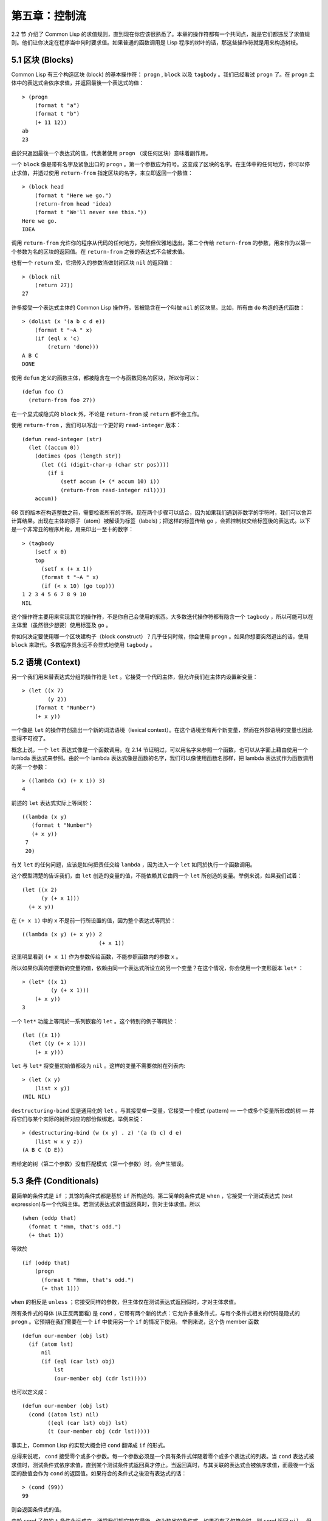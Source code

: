 .. highlight:: cl
   :linenothreshold: 0

第五章：控制流
***************************************************

2.2 节 介绍了 Common Lisp 的求值规则，直到现在你应该很熟悉了。本章的操作符都有一个共同点，就是它们都违反了求值规则。他们让你决定在程序当中何时要求值。如果普通的函数调用是 Lisp 程序的树叶的话，那这些操作符就是用来构造树枝。

5.1 区块 (Blocks)
==========================

Common Lisp 有三个构造区块 (block) 的基本操作符： ``progn`` , ``block`` 以及 ``tagbody`` 。我们已经看过 ``progn`` 了。在 ``progn`` 主体中的表达式会依序求值，并返回最後一个表达式的值：

::

  > (progn
      (format t "a")
      (format t "b")
      (+ 11 12))
  ab
  23

由於只返回最後一个表达式的值，代表著使用 ``progn`` （或任何区块）意味着副作用。

一个 ``block`` 像是带有名字及紧急出口的 ``progn`` 。第一个参数应为符号。这变成了区块的名字。在主体中的任何地方，你可以停止求值，并透过使用 ``return-from`` 指定区块的名字，来立即返回一个数值：

::

  > (block head
      (format t "Here we go.")
      (return-from head 'idea)
      (format t "We'll never see this."))
  Here we go.
  IDEA

调用 ``return-from`` 允许你的程序从代码的任何地方，突然但优雅地退出。第二个传给 ``return-from`` 的参数，用来作为以第一个参数为名的区块的返回值。在 ``return-from`` 之後的表达式不会被求值。

也有一个 ``return`` 宏，它把传入的参数当做封闭区块 ``nil`` 的返回值：

::

  > (block nil
      (return 27))
  27

许多接受一个表达式主体的 Common Lisp 操作符，皆被隐含在一个叫做 ``nil`` 的区块里。比如，所有由 ``do`` 构造的迭代函数：

::

  > (dolist (x '(a b c d e))
      (format t "~A " x)
      (if (eql x 'c)
          (return 'done)))
  A B C
  DONE

使用 ``defun`` 定义的函数主体，都被隐含在一个与函数同名的区块，所以你可以：

::

  (defun foo ()
    (return-from foo 27))

在一个显式或隐式的 ``block`` 外，不论是 ``return-from`` 或 ``return`` 都不会工作。

使用 ``return-from`` ，我们可以写出一个更好的 ``read-integer`` 版本：

::

	(defun read-integer (str)
	  (let ((accum 0))
	    (dotimes (pos (length str))
	      (let ((i (digit-char-p (char str pos))))
	        (if i
	            (setf accum (+ (* accum 10) i))
	            (return-from read-integer nil))))
	    accum))

68 页的版本在构造整数之前，需要检查所有的字符。现在两个步骤可以结合，因为如果我们遇到非数字的字符时，我们可以舍弃计算结果。出现在主体的原子（atom）被解读为标签（labels)；把这样的标签传给 ``go`` ，会把控制权交给标签後的表达式。以下是一个非常丑的程序片段，用来印出一至十的数字：

::

  > (tagbody
      (setf x 0)
      top
        (setf x (+ x 1))
        (format t "~A " x)
        (if (< x 10) (go top)))
  1 2 3 4 5 6 7 8 9 10
  NIL

这个操作符主要用来实现其它的操作符，不是你自己会使用的东西。大多数迭代操作符都有隐含一个 ``tagbody`` ，所以可能可以在主体里（虽然很少想要）使用标签及 ``go`` 。

你如何决定要使用哪一个区块建构子（block construct）？几乎任何时候，你会使用 ``progn`` 。如果你想要突然退出的话，使用 ``block`` 来取代。多数程序员永远不会显式地使用 ``tagbody`` 。

5.2 语境 (Context)
==========================

另一个我们用来替表达式分组的操作符是 ``let`` 。它接受一个代码主体，但允许我们在主体内设置新变量：

::

  > (let ((x 7)
          (y 2))
      (format t "Number")
      (+ x y))

一个像是 ``let`` 的操作符创造出一个新的词法语境（lexical context）。在这个语境里有两个新变量，然而在外部语境的变量也因此变得不可视了。

概念上说，一个 ``let`` 表达式像是一个函数调用。在 2.14 节证明过，可以用名字来参照一个函数，也可以从字面上藉由使用一个 lambda 表达式来参照。由於一个 lambda 表达式像是函数的名字，我们可以像使用函数名那样，把 lambda 表达式作为函数调用的第一个参数：

::

  > ((lambda (x) (+ x 1)) 3)
  4

前述的 ``let`` 表达式实际上等同於：

::

  ((lambda (x y)
     (format t "Number")
     (+ x y))
   7
   20)

有关 ``let`` 的任何问题，应该是如何把责任交给 ``lambda`` ，因为进入一个 ``let`` 如同於执行一个函数调用。

这个模型清楚的告诉我们，由 ``let`` 创造的变量的值，不能依赖其它由同一个 ``let`` 所创造的变量。举例来说，如果我们试着：

::

  (let ((x 2)
        (y (+ x 1)))
    (+ x y))

在 ``(+ x 1)`` 中的 ``x`` 不是前一行所设置的值，因为整个表达式等同於：

::

  ((lambda (x y) (+ x y)) 2
                          (+ x 1))

这里明显看到 ``(+ x 1)`` 作为参数传给函数，不能参照函数内的参数 ``x`` 。

所以如果你真的想要新的变量的值，依赖由同一个表达式所设立的另一个变量？在这个情况，你会使用一个变形版本 ``let*`` ：

::

  > (let* ((x 1)
           (y (+ x 1)))
      (+ x y))
  3

一个 ``let*`` 功能上等同於一系列嵌套的 ``let`` 。这个特别的例子等同於：

::

  (let ((x 1))
    (let ((y (+ x 1)))
      (+ x y)))

``let`` 与 ``let*`` 将变量初始值都设为 ``nil`` 。这样的变量不需要依附在列表内:

::

  > (let (x y)
      (list x y))
  (NIL NIL)

``destructuring-bind`` 宏是通用化的 ``let`` 。与其接受单一变量，它接受一个模式 (pattern) –– 一个或多个变量所形成的树 –– 并将它们与某个实际的树所对应的部份做绑定。举例来说：

::

  > (destructuring-bind (w (x y) . z) '(a (b c) d e)
      (list w x y z))
  (A B C (D E))

若给定的树（第二个参数）没有匹配模式（第一个参数）时，会产生错误。

5.3 条件 (Conditionals)
===========================

最简单的条件式是 ``if`` ；其馀的条件式都是基於 ``if`` 所构造的。第二简单的条件式是 ``when`` ，它接受一个测试表达式 (test expression)与一个代码主体。若测试表达式求值返回真时，则对主体求值。所以

::

  (when (oddp that)
    (format t "Hmm, that's odd.")
    (+ that 1))

等效於

::

  (if (oddp that)
      (progn
        (format t "Hmm, that's odd.")
        (+ that 1)))

``when`` 的相反是 ``unless`` ；它接受同样的参数，但主体仅在测试表达式返回假时，才对主体求值。

所有条件式的母体 (从正反两面看) 是 ``cond`` ，它带有两个新的优点：它允许多重条件式，与每个条件式相关的代码是隐式的 ``progn`` 。它预期在我们需要在一个 ``if`` 中使用另一个 ``if`` 的情况下使用。 举例来说，这个伪 member 函数

::

  (defun our-member (obj lst)
    (if (atom lst)
        nil
        (if (eql (car lst) obj)
            lst
            (our-member obj (cdr lst)))))

也可以定义成：

::

  (defun our-member (obj lst)
    (cond ((atom lst) nil)
          ((eql (car lst) obj) lst)
          (t (our-member obj (cdr lst)))))

事实上，Common Lisp 的实现大概会把 ``cond`` 翻译成 ``if`` 的形式。

总得来说呢， ``cond`` 接受零个或多个参数。每一个参数必须是一个具有条件式伴随着零个或多个表达式的列表。当 ``cond`` 表达式被求值时，测试条件式依序求值，直到某个测试条件式返回真才停止。当返回真时，与其关联的表达式会被依序求值，而最後一个返回的数值会作为 ``cond`` 的返回值。如果符合的条件式之後没有表达式的话：

::

  > (cond (99))
  99

则会返回条件式的值。

由於 ``cond`` 子句的 ``t`` 条件永远成立，通常我们把它放在最後，作为缺省的条件式。如果没有子句符合时，则 ``cond`` 返回 ``nil`` ，但利用 ``nil`` 返回值是一种很差的风格 (这种问题可能发生的例子，请看 292 页)。译注: **Appendix A, unexpected nil** 小节。

当你想要把一个数值与一系列的常量比较时，有 ``case`` 可以用。我们可以使用 ``case`` 来定义一个函数，返回每个月份中的天数：

::

  (defun month-length (mon)
    (case mon
      ((jan mar may jul aug oct dec) 31)
      ((apr jun sept nov) 30)
      (feb (if (leap-year) 29 28))
      (otherwise "unknown month")))

一个 ``case`` 表达式由一个参数开始，此参数会被拿来与每个子句的键值做比较。接着是零个或多个子句，每个子句由一个或一串键值开始，跟随着零个或多个表达式。键值被视为常量；它们不会被求值。第一个参数的值被拿来与子句中的键值做比较 (使用 ``eql`` )。如果匹配时，子句剩馀的表达式会被求值，并将最後一个求值作为 ``case`` 的返回值。

缺省子句的键值可以是 ``t`` 或 ``otherwise`` 。如果没有子句符合时，或是子句只包含键值时，

::

  > (case 99 (99))
  NIL

则 ``case`` 返回 ``nil`` 。

``typecase`` 宏与 ``case`` 相似，除了每个子句中的键值应为型别修饰符 (type specifiers)，以及第一个参数与键值比较的函数使用 ``typep`` 而不是 ``eql`` (一个 ``typecase`` 的例子在 107 页)。 译注: 6.5 小节。

5.4 迭代 (Iteration)
==========================

最基本的迭代操作符是 ``do`` ，它在 2.13 节介绍过。由於 ``do`` 包含了隐式的 ``block`` 及 ``tagbody`` ，我们现在知道是可以在 ``do`` 主体内使用 ``return`` , ``return-from`` 以及 ``go`` 。

2.13 节提到 ``do`` 的第一个参数必须是一个变量规格说明的列表，每个可以是如下形式：

::

               (variable  initial  update)

``initial`` 与 ``update`` 形式是选择性的。若 ``update`` 形式忽略时，每次迭代时不会更新变量。若 ``initial`` 形式也忽略时，变量会使用 ``nil`` 来初始化。

在 23 页的例子中（译注: 2.13 节），

::

   (defun show-squares (start end)
      (do ((i start (+ i 1)))
          ((> i end) 'done)
        (format t "~A ~A~%" i (* i i))))

``update`` 形式参照到由 ``do`` 所创造的变量。一般都是这么用。如果一个 ``do`` 的 ``update`` 形式，没有至少参照到一个自己创造的变量时，反而很奇怪。

当超过一个变量被更新时，问题来了，如果一个 ``update`` 形式，参照到一个拥有自己的 ``update`` 形式的变量时，它会被更新呢或是获得前一次迭代的值？使用 ``do`` 的话，它获得後者的值：

::

  > (let ((x 'a))
      (do ((x 1 (+ x 1))
           (y x x))
          ((> x 5))
        (format t "(~A ~A)  " x y)))
  (1 A)  (2 1)  (3 2)  (4 3)  (5 4)
  NIL

每一次迭代时， ``x`` 获得先前的值加一； ``y`` 也获得 ``x`` 的前一次数值。

但也有一个 ``do*`` ，它有着 ``let`` 与 ``let*`` 同样的关系。任何 ``initial`` 或 ``update`` 形式可以参照到前一个子句的变量，并会获得当下的值：

::

  > (do* ((x 1 (+ x 1))
        (y x x))
       ((> x 5))
    (format t "(~A ~A) " x y))
  (1 1) (2 2) (3 3) (4 4) (5 5)
  NIL

除了 ``do`` 与 ``do*`` 之外，也有几个特别用途的迭代操作符。要迭代一个列表的元素，我们可以使用 ``dolist`` :

::

  > (dolist (x '(a b c d) 'done)
      (format t "~A " x))
  A B C D
  DONE

当迭代结束时，初始列表内的第三个元素 (译注: ``done`` ) ，会被求值并作为 ``dolist`` 的返回值。缺省是 ``nil`` 。

有着同样的精神的是 ``dotimes`` ，给定某个 ``n`` ，从整数 ``0`` 迭代至 ``n-1`` :

::

  (dotimes (x 5 x)
    (format t "~A " x))
  0 1 2 3 4
  5

使用 ``dolist`` ，初始列表内的第三个元素是选择性的，缺省是 ``nil`` 。注意它可以参照到迭代里的变量。

.. note::

  do 的重点 (THE POINT OF do)

  在 “The Evolution of Lisp” 里，Steele 与 Garbriel 陈述了 do 的重点，
  表达的实在太好了，值得整个在这里引用过来：

  撇开争论语法不谈，有件事要说明的是，在任何一个编程语言中，一个循环若一次只能更新一个变量是毫无用处的。
  几乎在任何情况下，会有一个变量用来产生下个值，而另一个变量用来累积结果。如果循环语法只能产生变量，
  那么累积结果就得藉由赋值语句来“手动”实现…或有其他的副作用。具有多变量的 do 循环，体现了产生与累积的
  本质对称性，允许可以没有副作用地表达迭代过程：

  .. code-block:: cl

      (defun factorial (n)
        (do ((j n (- j 1))
             (f 1 (* j f)))
          ((= j 0) f)))

  当然在 step 形式里实现所有的实际工作，一个没有主体的 do 循环形式是较不寻常的。

函数 ``mapc`` 和 ``mapcar`` 很像，但不会 ``cons`` 一个新列表作为返回值，所以使用它的唯一原因是为了副作用。它比 ``dolist`` 来得灵活，因为它可以同时遍历多个列表：

::

  > (mapc #'(lambda (x y)
            (format t "~A ~A  " x y))
        '(hip flip slip)
        '(hop flop slop))
  HIP HOP  FLIP FLOP  SLIP SLOP
  (HIP FLIP SLIP)

它总是返回第二个参数。

5.5 多值 (Multiple Values)
=======================================

曾有人这么说，为了要强调函数式编程的重要性，每个 Lisp 表达式都返回一个值。现在事情不是这么简单了；在 Common Lisp 里，一个表达式可以返回零个或多个数值。最多可以返回几个值取决於各家实现，但至少可以返回 19 个值。

多值允许一个函数计算多件事情来返回它们，而不用构造一个包含它们的结构。举例来说，内建的 ``get-decoded-time`` 返回 9 个数值来表示现在的时间：秒，分，时，日期，月，天以及另外两个。

多值也让查询函数可以分辨出 ``nil`` 及查询失败的情况。这也是为什么 ``gethash`` 返回两个值。因为它使用第二个数值来指出成功或失败，我们可以在哈希表里储存 ``nil`` ，就像我们可以储存别的数值那样。

``values`` 函数返回多个数值。它一个不少地返回你作为数值所传入的参数：

::

  > (values 'a nil (+ 2 4))
  A
  NIL
  6

如果一个 ``values`` 表达式是函数主体最後求值的表达式，它所返回的数值变成函数的返回值。多值可以原封不地透过任何数量的返回来传递：

::

  > ((lambda () ((lambda () (values 1 2)))))
  1
  2

然而若只预期一个返回值时，第一个之外的值会被舍弃：

::

  > (let ((x (values 1 2)))
      x)
  1

藉由不带参数使用 ``values`` ，是可能不返回值的。在这个情况下，预期一个返回值的话，会获得 ``nil`` :

::

  > (values)
  > (let ((x (values)))
      x)
  NIL

要接收多个数值，我们使用 ``multiple-value-bind`` :

::

  > (multiple-value-bind (x y z) (values 1 2 3)
      (list x y z))
  (1 2 3)

  > (multiple-value-bind (x y z) (values 1 2)
      (list x y z))
  (1 2 NIL)

如果变量的数量大於数值的数量，剩馀的变量会是 ``nil`` 。如果数值的数量大於变量的数量，多馀的值会被舍弃。所以只想印出时间我们可以这么写:

::

  > (multiple-value-bind (s m h) (get-decoded-time)
      (format t "~A:~A:~A" h m s))
  "4:32:13"

你可以藉由 ``multiple-value-call`` 将多值作为参数传递到第二个函数：

::

  > (multiple-value-call #'+ (values 1 2 3))
  6

也有一个函数是 ``multiple-value-list`` :

::

  > (multiple-value-list (values 'a 'b 'c))
  (A B C)

看起来像是使用 ``#'list`` 作为第一个参数的来调用 ``multiple-value-call`` 。

5.6 中止 (Aborts)
==========================

你可以使用 ``return`` 在任何时候离开一个 ``block`` 。有时候我们想要做更极端的事，在数个函数调用中将控制权转移回来。要达成这件事我们使用 ``catch`` 与 ``throw`` 。一个 ``catch`` 表达式接受一个标签 (tag)，标签可以是任何种类的对象，伴随着一个表达式主体：

::

  (defun super ()
    (catch 'abort
      (sub)
      (format t "We'll never see this.")))

  (defun sub ()
    (throw 'abort 99))

表达式依序求值，就像它们是在 ``progn`` 里一样。在这段代码里的任何地方，一个带有特定标签的 ``throw`` 会导致 ``catch`` 表达式直接返回：

::

  > (super)
  99

一个带有给定标签的 ``throw`` ，为了要到达匹配标签的 ``catch`` ，会将控制权转移 (因此杀掉进程)给任何有别的标签的 ``catch`` 。如果没有一个 ``catch`` 符合欲匹配的标签时， ``throw`` 会产生一个错误。

调用 ``error`` 同时中断了执行，本来会将控制权转移到调用树 (calling tree)的更高点，取而代之的是它将控制权转移给 Lisp 错误处理器 (error handler)。通常会导致调用一个中断循环 (break loop)。以下是一个假设的 Common Lisp 实现可能会发生的事情：

::

  > (progn
      (error "Oops!")
      (format t "After the error."))
  Error: Oops!
         Options: :abort, :backtrace
  >>

译注：2 个 ``>>`` 显示出我们进入中断循环了。

关於错误与状态的更多讯息，参见 14.6 小节及附录A。

有时候你想要代码防止被 ``throw`` 与 ``error`` 打断。藉由使用 ``unwind-protect`` ，你可以确保像是前述的中断不会让你的程序停在一个不一致的状态。一个 ``unwind-protect`` 接受任何数量的参数并返回第一个参数的值。然而即便是第一个参数的求值被打断时，剩下的表达式仍会被求值：

::

  > (setf x 1)
  1
  > (catch 'abort
      (unwind-protect
        (throw 'abort 99)
        (setf x 2)))
  99
  > x
  2

在这里，即便 ``throw`` 将控制权交回监测的 ``catch`` ， ``unwind-protect`` 确保控制权移交时，第二个表达式有被求值。无论何时，一个确切的动作要伴随着某种清理或重置时， ``unwind-protect`` 可能会是有用的。在 121 页提到了一个例子。

5.7 示例：日期运算 (Example: Date Arithmetic)
====================================================

在某些应用里，能够做日期的加减是很有用的––举例来说，能够算出从 1997 年 12 月 17 日，六十天之後是 1998 年 2 月 15 日。在这个小节里，我们会编写一个实用的工具来做日期运算。我们会将日期转成整数，起始点设置在 2000 年 1 月 1 日。我们会使用内建的 ``+`` 与 ``-`` 函数来处理这些数字，而当我们转换完毕时，将结果转回一个日期。

要将日期转成数字，我们需要从日期的单位中，算出总天数有多少。举例来说，2004 年 11 月 13 日的天数总和，是从起始点至 2004 年有多少天，加上从 2004 年到 2004 年 11 月有多少天，再加上 13 天。

有一个我们需要的东西是，一张列出非润年每月份有多少天的表格。我们可以使用 Lisp 来推出这个表格的内容。我们从列出每月份的长度开始：

::

  > (setf mon '(31 28 31 30 31 30 31 31 30 31 30 31))
  (31 28 31 30 31 30 31 31 30 31 30 31)

我们可以藉由套用 ``+`` 函数至这个列表来测试总长度：

::

  > (apply #'+ mon)
  365

现在如果我们反转这个列表并使用 ``maplist`` 来应用 ``+`` 函数至每下一个 ``cdr`` 上，我们可以获得从每个月份开始所累积的天数：

::

  > (setf nom (reverse mon))
  (31 30 31 30 31 31 30 31 30 31 28 31)
  > (setf sums (maplist #'(lambda (x)
                            (apply #'+ x))
                        nom))
  (365 334 304 273 243 212 181 151 120 90 59 31)

这些数字体现了从二月一号开始已经过了 31 天，从三月一号开始已经过了 59 天…等等。

我们刚刚建立的这个列表，可以转换成一个向量，见图 5.1，它包含了转换日期至整数的代码。

::

  (defconstant month
    #(0 31 59 90 120 151 181 212 243 273 304 334 365))

  (defconstant yzero 2000)

  (defun leap? (y)
    (and (zerop (mod y 4))
         (or (zerop (mod y 400))
             (not (zerop (mod y 100))))))

  (defun date->num (d m y)
    (+ (- d 1) (month-num m y) (year-num y)))

  (defun month-num (m y)
    (+ (svref month (- m 1))
       (if (and (> m 2) (leap? y)) 1 0)))

  (defun year-num (y)
    (let ((d 0))
      (if (>= y yzero)
          (dotimes (i (- y yzero) d)
            (incf d (year-days (+ yzero i))))
          (dotimes (i (- yzero y) (- d))
            (incf d (year-days (+ y i)))))))

  (defun year-days (y) (if (leap? y) 366 365))

**图 5.1 日期运算：转换日期至数字**

一个典型 Lisp 程序的生命周期有四个阶段：先写好，然後读入，接着编译，最後执行。有件 Lisp 非常独特的事情之一是，在这四个阶段时， Lisp 一直都在那里。你可以在你的程序编译 (参见 10.2 小节)或读入时 (参见 14.3 小节) 来调用 Lisp。我们推导出 ``month`` 的方法演示了，你如何在撰写一个程序时使用 Lisp。

效率通常只跟第四个阶段有关系，执行期 (run-time)。在前三个阶段，你可以随意的使用列表拥有的威力与弹性，不需要担心效率。

若你使用图 5.1 的代码来推出一个时光机器 (time machine)，当你抵达时，人们大概会不同意你的日期。即使是相对近的现在，欧洲的日期曾有过偏移，因为人们会获得更精准的每年有多长的概念。在说英语的国家，最後一次的不连续性出现在 1752 年，日期从 9 月 2 日跳到 9 月 14 日。

每年有几天取决於它是否是润年。我们说某一年是润年，如果这年可以被四整除，除非这年可以被 100 整除，则此年非润年––而要是它可以被 400 整除，则是润年。所以 1904 年是润年，1900 年不是，而 1600 年是。

要决定某一个数是否可以被另一个数除，我们使用函数 ``mod`` ，它返回相除後的馀数：

::

  > (mod 23 5)
  3
  > (mod 25 5)
  0

如果第一个参数除以第二个参数的馀数为 0，则第一个参数是可以被第二个参数整除的。函数 ``leap?`` 使用了这个方法，来决定它的参数是否是一个润年：

::

  > (mapcar #'leap? '(1904 1900 1600))
  (T NIL T)

我们用来转换日期至整数的函数是 ``date->num`` 。它返回日期中每个单位的天数总和。要找到从某月份开始的天数和，我们调用 ``month-num`` ，它在 ``month`` 中查询天数，如果是在润年的二月之後，则加一。

要找到从某年开始的天数和， ``date->num`` 调用 ``year-num`` ，它返回某年一月一日相对於起始点 (2000.01.01)所代表的天数。这个函数的工作方式是从传入的参数 ``y`` 年开始，朝着起始年 (2000)往上或往下数。

::

  (defun num->date (n)
    (multiple-value-bind (y left) (num-year n)
      (multiple-value-bind (m d) (num-month left y)
        (values d m y))))

  (defun num-year (n)
    (if (< n 0)
        (do* ((y (- yzero 1) (- y 1))
              (d (- (year-days y)) (- d (year-days y))))
             ((<= d n) (values y (- n d))))
        (do* ((y yzero (+ y 1))
              (prev 0 d)
              (d (year-days y) (+ d (year-days y))))
             ((> d n) (values (- n prev))))))

  (defun num-month (n y)
    (if (leap? y)
        (cond ((= n 59) (values 2 29))
              ((> n 59) (nmon (- n 1)))
              (t        (nmon n)))
        (nmon n)))

  (defun nmon (n)
    (let ((m (position n month :test #'<)))
      (values m (+ 1 (- n (svref month (- m 1)))))))

  (defun date+ (d m y n)
    (num->date (+ (date->num d m y) n)))

**图 5.2 日期运算：转换数字至日期**

图 5.2 展示了代码的下半部份。函数 ``num->date`` 将整数转换回日期。它调用了 ``num-year`` 函数，以日期的格式返回年以及剩馀的天数。它将剩馀的天数传给 ``num-month`` ，分解出月与日。

和 ``year-num`` 一样， ``num-year`` 从起始年往上或下数，一次数一年。它持续累积天数，直到它获得一个绝对值大於或等於 ``n``  的数。如果它往下数，那麽它可以返回当前迭代中的数值。不然它会超过年份，然後必须返回前次迭代的数值。这也是为什麽要使用 ``prev`` ， ``prev`` 在每次迭代时会被存入 ``days`` 在前次迭代的数值。

函数 ``num-month`` 以及它的子程序 (subroutine) ``nmon`` 的行为像是相反地 ``month-num`` 。他们从常数向量 ``month`` 的数值到位置，然而 ``month-num`` 从位置到数值。

图 5.2 的前两个函数可以合而为一。与其返回数值给另一个函数， ``num-year`` 可以直接调用 ``num-month`` 。现在分成两个的代码比较容易交互测试，但是现在它可以工作了，下一步或许是把它合而为一。

有了 ``date->num`` 与 ``num->date`` ，日期运算是很简单的。我们在 ``date+`` 里使用它们，可以从特定的日期做加减。如果我们想透过 ``date+`` 来知道 1997 年 12 月 17 日六十天之後的日期:

::

  > (multiple-value-list (date+ 17 12 1997 60))
  (15 2 1988)

我们得到 1988 年 2 月 15 日。

Chapter 5 总结 (Summary)
============================

1. Common Lisp 有三个基本的区块建构子： ``progn`` ；允许返回的 ``block`` ；以及允许 ``goto`` 的 ``tagbody`` 。很多内建的操作符都隐含着区块。

2. 进入一个新的词法语境概念上等同於函数调用。

3. Common Lisp 提供了适合不同情况的条件式。每个都可以使用 ``if`` 来定义。

4. 有数个相似迭代操作符的变种。

5. 表达式可以返回多个数值。

6. 计算过程可以被中断以及保护，保护可使其免於中断所造成的後果。

Chapter 5 练习 (Exercises)
==================================

1. 将下列表达式翻译成没有使用 ``let`` 与 ``let*`` ，并使同样的表达式不被求值 2 次。

::

  (a) (let ((x (car y)))
        (cons x x))
  (b) (let* ((w (car x))
             (y (+ w z)))
        (cons w y))

2. 使用 ``cond`` 重写 29 页的 ``mystery`` 函数。（译注: 第二章的练习第 5 题的 (b) 部分)

3. 定义一个返回其参数平方的函数，而当参数是一个正整数且小於等於 5 时，不要计算其平方。

4. 使用 ``case`` 与 ``svref`` 重写 ``month-num`` (图 5.1)。

5. 定义一个迭代与递归版本的函数，接受一个对象 x 与向量 v，并返回一个列表，包含了向量 v 当中，所有直接在 x 之前的对象：

::

  > (precedes #\a "abracadabra")
  (#\c #\d #\r)

6. 定义一个迭代与递归版本的函数，接受一个对象与列表，并返回一个新的列表，在原本列表的对象之间加上传入的对象：

::

  > (intersperse '- '(a b c d))
  (A - B - C - D)

7. 定义一个接受一系列数字的函数，并在若且唯若每一对 (pair)数字的差为一时，返回真，使用

::

  (a) 递归
  (b) do
  (c) mapc 与 return

8. 定义一个单递归函数，返回两个值，分别是向量的最大与最小值。

9. 图 3.12 的程序在找到一个完整的路径时仍持续游遍伫列。在搜索范围大时，这可能会产生问题。

::

  (a) 使用 catch 与 throw 来变更程序，使其找到第一个完整路径时，直接返回它。
  (b) 重写一个做到同样事情的程序，但不使用 catch 与 throw。